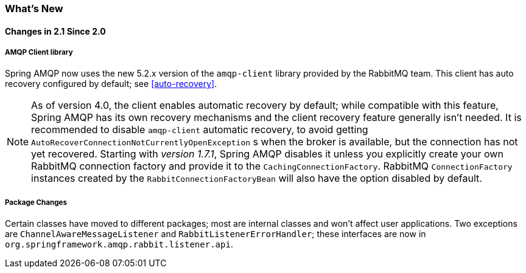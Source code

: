 [[whats-new]]
=== What's New

==== Changes in 2.1 Since 2.0

===== AMQP Client library

Spring AMQP now uses the new 5.2.x version of the `amqp-client` library provided by the RabbitMQ team.
This client has auto recovery configured by default; see <<auto-recovery>>.

NOTE: As of version 4.0, the client enables automatic recovery by default; while compatible with this feature, Spring AMQP has its own recovery mechanisms and the client recovery feature generally isn't needed.
It is recommended to disable `amqp-client` automatic recovery, to avoid getting `AutoRecoverConnectionNotCurrentlyOpenException` s when the broker is available, but the connection has not yet recovered.
Starting with _version 1.7.1_, Spring AMQP disables it unless you explicitly create your own RabbitMQ connection factory and provide it to the `CachingConnectionFactory`.
RabbitMQ `ConnectionFactory` instances created by the `RabbitConnectionFactoryBean` will also have the option disabled by default.


===== Package Changes

Certain classes have moved to different packages; most are internal classes and won't affect user applications.
Two exceptions are `ChannelAwareMessageListener` and `RabbitListenerErrorHandler`; these interfaces are now in `org.springframework.amqp.rabbit.listener.api`.

